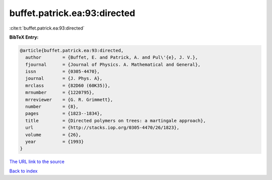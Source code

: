 buffet.patrick.ea:93:directed
=============================

:cite:t:`buffet.patrick.ea:93:directed`

**BibTeX Entry:**

.. code-block:: bibtex

   @article{buffet.patrick.ea:93:directed,
     author        = {Buffet, E. and Patrick, A. and Pul\'{e}, J. V.},
     fjournal      = {Journal of Physics. A. Mathematical and General},
     issn          = {0305-4470},
     journal       = {J. Phys. A},
     mrclass       = {82D60 (60K35)},
     mrnumber      = {1220795},
     mrreviewer    = {G. R. Grimmett},
     number        = {8},
     pages         = {1823--1834},
     title         = {Directed polymers on trees: a martingale approach},
     url           = {http://stacks.iop.org/0305-4470/26/1823},
     volume        = {26},
     year          = {1993}
   }
`The URL link to the source <http://stacks.iop.org/0305-4470/26/1823>`_


`Back to index <../By-Cite-Keys.html>`_
